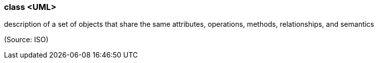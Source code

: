 === class <UML>

description of a set of objects that share the same attributes, operations, methods, relationships, and semantics

(Source: ISO)


